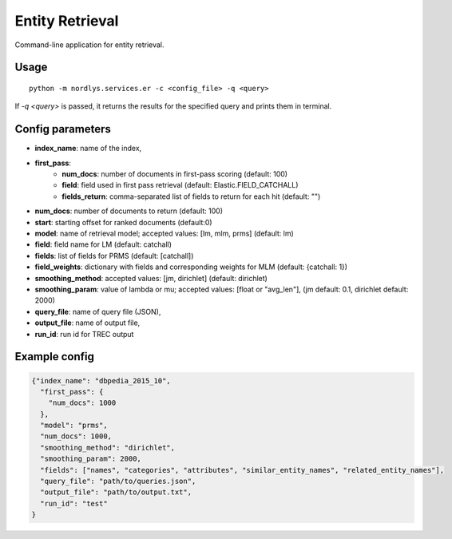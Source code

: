 Entity Retrieval
================

Command-line application for entity retrieval.

Usage
-----

::

  python -m nordlys.services.er -c <config_file> -q <query>

If `-q <query>` is passed, it returns the results for the specified query and prints them in terminal.


Config parameters
------------------

- **index_name**: name of the index,
- **first_pass**:
      - **num_docs**: number of documents in first-pass scoring (default: 100)
      - **field**: field used in first pass retrieval (default: Elastic.FIELD_CATCHALL)
      - **fields_return**: comma-separated list of fields to return for each hit (default: "")
- **num_docs**: number of documents to return (default: 100)
- **start**: starting offset for ranked documents (default:0)
- **model**: name of retrieval model; accepted values: [lm, mlm, prms] (default: lm)
- **field**: field name for LM (default: catchall)
- **fields**: list of fields for PRMS (default: [catchall])
- **field_weights**: dictionary with fields and corresponding weights for MLM (default: {catchall: 1})
- **smoothing_method**: accepted values: [jm, dirichlet] (default: dirichlet)
- **smoothing_param**: value of lambda or mu; accepted values: [float or "avg_len"], (jm default: 0.1, dirichlet default: 2000)
- **query_file**: name of query file (JSON),
- **output_file**: name of output file,
- **run_id**: run id for TREC output


Example config
---------------

.. code:: python

	{"index_name": "dbpedia_2015_10",
	  "first_pass": {
	    "num_docs": 1000
	  },
	  "model": "prms",
	  "num_docs": 1000,
	  "smoothing_method": "dirichlet",
	  "smoothing_param": 2000,
	  "fields": ["names", "categories", "attributes", "similar_entity_names", "related_entity_names"],
	  "query_file": "path/to/queries.json",
	  "output_file": "path/to/output.txt",
	  "run_id": "test"
	}